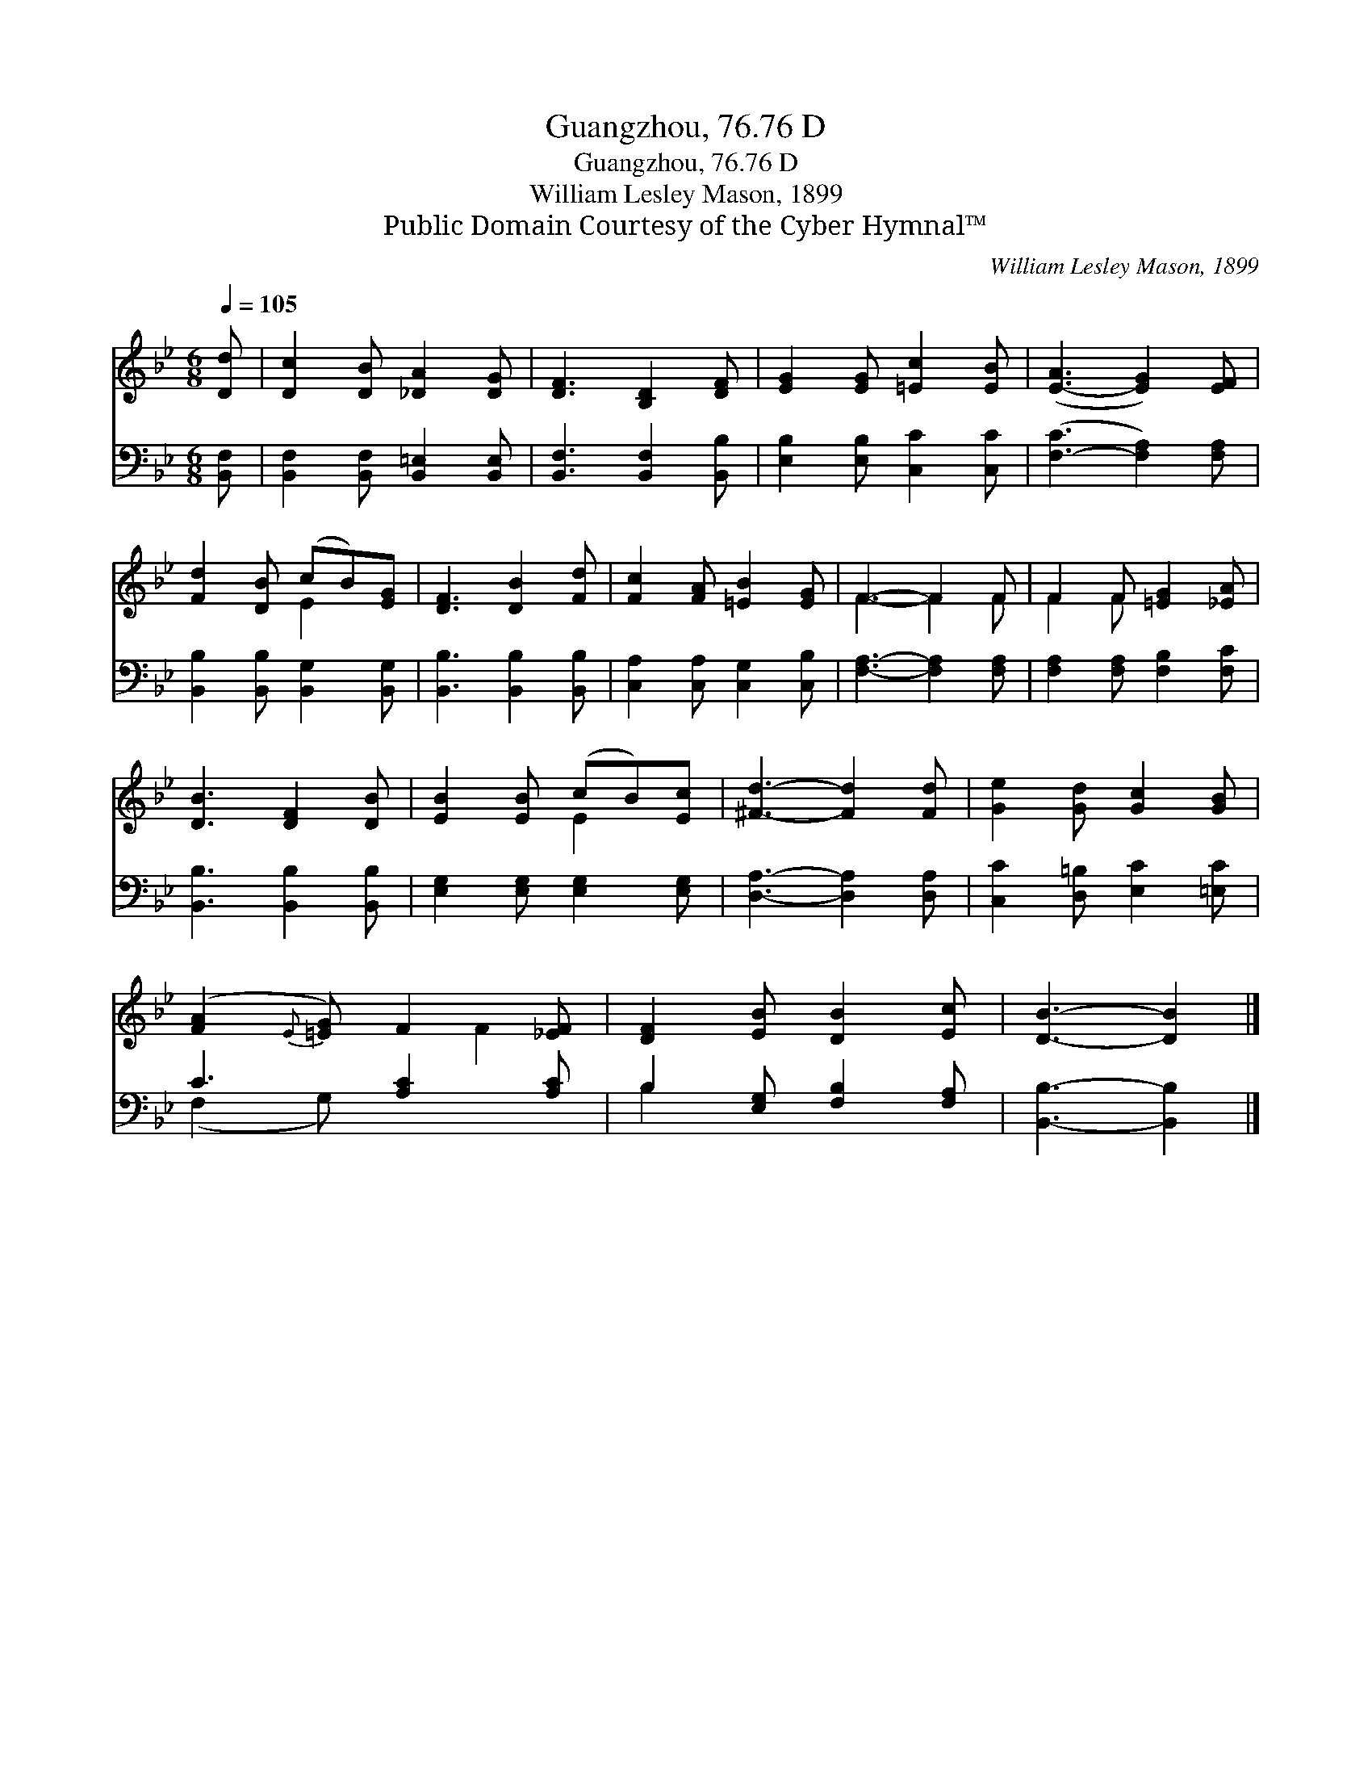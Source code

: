X:1
T:Guangzhou, 76.76 D
T:Guangzhou, 76.76 D
T:William Lesley Mason, 1899
T:Public Domain Courtesy of the Cyber Hymnal™
C:William Lesley Mason, 1899
Z:Public Domain
Z:Courtesy of the Cyber Hymnal™
%%score ( 1 2 ) ( 3 4 )
L:1/8
Q:1/4=105
M:6/8
K:Bb
V:1 treble 
V:2 treble 
V:3 bass 
V:4 bass 
V:1
 [Dd] | [Dc]2 [DB] [_DA]2 [DG] | [DF]3 [B,D]2 [DF] | [EG]2 [EG] [=Ec]2 [EB] | ([E-A]3 [EG]2) [EF] | %5
 [Fd]2 [DB] (cB)[EG] | [DF]3 [DB]2 [Fd] | [Fc]2 [FA] [=EB]2 [EG] | F3- F2 F | F2 F [=EG]2 [_EA] | %10
 [DB]3 [DF]2 [DB] | [EB]2 [EB] (cB)[Ec] | [^Fd]3- [Fd]2 [Fd] | [Ge]2 [Gd] [Gc]2 [GB] | %14
 ([FA]2{E} [=EG]) F2 [_EF] | [DF]2 [EB] [DB]2 [Ec] | [DB]3- [DB]2 |] %17
V:2
 x | x6 | x6 | x6 | x6 | x3 E2 x | x6 | x6 | F3- F2 F | F2 F x3 | x6 | x3 E2 x | x6 | x6 | x4 F2 | %15
 x6 | x5 |] %17
V:3
 [B,,F,] | [B,,F,]2 [B,,F,] [B,,=E,]2 [B,,E,] | [B,,F,]3 [B,,F,]2 [B,,B,] | %3
 [E,B,]2 [E,B,] [C,C]2 [C,C] | ([F,-C]3 [F,A,]2) [F,A,] | [B,,B,]2 [B,,B,] [B,,G,]2 [B,,G,] | %6
 [B,,B,]3 [B,,B,]2 [B,,B,] | [C,A,]2 [C,A,] [C,G,]2 [C,B,] | [F,A,]3- [F,A,]2 [F,A,] | %9
 [F,A,]2 [F,A,] [F,B,]2 [F,C] | [B,,B,]3 [B,,B,]2 [B,,B,] | [E,G,]2 [E,G,] [E,G,]2 [E,G,] | %12
 [D,A,]3- [D,A,]2 [D,A,] | [C,C]2 [D,=B,] [E,C]2 [=E,C] | C3 [A,C]2 [A,C] | %15
 B,2 [E,G,] [F,B,]2 [F,A,] | [B,,B,]3- [B,,B,]2 |] %17
V:4
 x | x6 | x6 | x6 | x6 | x6 | x6 | x6 | x6 | x6 | x6 | x6 | x6 | x6 | (F,2 G,) x3 | B,2 x4 | x5 |] %17

